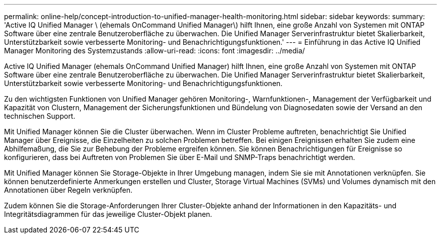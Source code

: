 ---
permalink: online-help/concept-introduction-to-unified-manager-health-monitoring.html 
sidebar: sidebar 
keywords:  
summary: 'Active IQ Unified Manager \ (ehemals OnCommand Unified Manager\) hilft Ihnen, eine große Anzahl von Systemen mit ONTAP Software über eine zentrale Benutzeroberfläche zu überwachen. Die Unified Manager Serverinfrastruktur bietet Skalierbarkeit, Unterstützbarkeit sowie verbesserte Monitoring- und Benachrichtigungsfunktionen.' 
---
= Einführung in das Active IQ Unified Manager Monitoring des Systemzustands
:allow-uri-read: 
:icons: font
:imagesdir: ../media/


[role="lead"]
Active IQ Unified Manager (ehemals OnCommand Unified Manager) hilft Ihnen, eine große Anzahl von Systemen mit ONTAP Software über eine zentrale Benutzeroberfläche zu überwachen. Die Unified Manager Serverinfrastruktur bietet Skalierbarkeit, Unterstützbarkeit sowie verbesserte Monitoring- und Benachrichtigungsfunktionen.

Zu den wichtigsten Funktionen von Unified Manager gehören Monitoring-, Warnfunktionen-, Management der Verfügbarkeit und Kapazität von Clustern, Management der Sicherungsfunktionen und Bündelung von Diagnosedaten sowie der Versand an den technischen Support.

Mit Unified Manager können Sie die Cluster überwachen. Wenn im Cluster Probleme auftreten, benachrichtigt Sie Unified Manager über Ereignisse, die Einzelheiten zu solchen Problemen betreffen. Bei einigen Ereignissen erhalten Sie zudem eine Abhilfemaßung, die Sie zur Behebung der Probleme ergreifen können. Sie können Benachrichtigungen für Ereignisse so konfigurieren, dass bei Auftreten von Problemen Sie über E-Mail und SNMP-Traps benachrichtigt werden.

Mit Unified Manager können Sie Storage-Objekte in Ihrer Umgebung managen, indem Sie sie mit Annotationen verknüpfen. Sie können benutzerdefinierte Anmerkungen erstellen und Cluster, Storage Virtual Machines (SVMs) und Volumes dynamisch mit den Annotationen über Regeln verknüpfen.

Zudem können Sie die Storage-Anforderungen Ihrer Cluster-Objekte anhand der Informationen in den Kapazitäts- und Integritätsdiagrammen für das jeweilige Cluster-Objekt planen.
